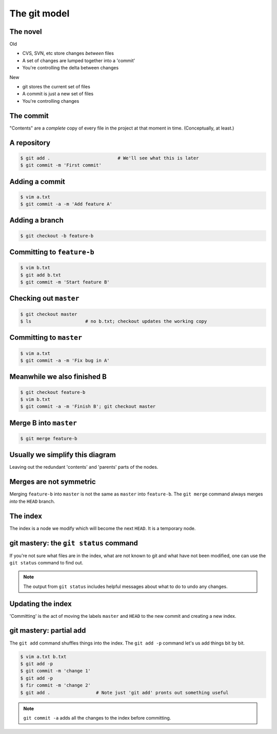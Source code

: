 The git model
=============

The novel
---------

Old

* CVS, SVN, etc store changes *between* files
* A set of changes are lumped together into a 'commit'
* You're controlling the delta between changes

New

* git stores the current set of files
* A commit is just a new set of files
* You're controlling changes

The commit
----------

.. digraph:: G

    node [shape=Mrecord];
    init [label="{Message|Contents|Parent(s)}"];

"Contents" are a *complete* copy of every file in the project at that moment in time. (Conceptually, at least.)

.. notslides::
    A commit consists of a `commit message`, `content` and zero or more `parents`. The message is intended for humans, the
    content is all the files inside that commit, their names, UNIX permissions, etc. and a parent is a pointer to another
    commit.

    This is a commit.

A repository
------------

.. code-block:: console 

    $ git add .                         # We'll see what this is later
    $ git commit -m 'First commit'

.. graphviz::

    digraph G {
        master [ shape=note ];
        HEAD [ shape=note ];

        node [shape=Mrecord];
        init [label="{First commit|Contents|null}"];

        master -> init;
        HEAD -> master;
    }

.. notslides::
    And this is a git repository with one commit.

    The note-shaped nodes are `references` or 'refs' for short. These are often called `branches` in other source
    control system. It is just a handy human-friendly label for that particular commit. Nothing more, nothing less. The
    ``HEAD`` reference is special: it points to the commit that you're currently working on. "Checking out" a branch
    simply moves the ``HEAD`` reference to that commit,

Adding a commit
---------------

.. code-block:: console 

    $ vim a.txt
    $ git commit -a -m 'Add feature A'

.. notslides::
    The ``-a`` option to ``git commit`` is a convenience option which says 'commit all the changes to all the files we
    know about.'

.. graphviz::

    digraph G {
        master [ shape=note ];
        HEAD [ shape=note ];

        node [shape=Mrecord];
        init [label="{First commit|Contents|null}"];
        c1 [label="{Add feature A|Contents|Parent}"];

        c1 -> init;
        master -> c1;
        HEAD -> master;
    }

.. notslides::
    Let's add a commit.

    In other source control systems like SVN, the 'commit' is actually the arrow; it records what is different between the
    bottom node and the top node. In git, conceptually, each commit stores the complete contents of the project at that
    point.

Adding a branch
---------------

.. code-block:: console 

    $ git checkout -b feature-b

.. graphviz::

    digraph G {
        master [ shape=note ];
        "feature-b" [ shape=note ];
        HEAD [ shape=note ];

        node [shape=Mrecord];
        init [label="{First commit|Contents|null}"];
        c1 [label="{Add feature A|Contents|Parent}"];

        c1 -> init;
        master -> c1;
        "feature-b" -> c1;
        HEAD -> "feature-b";
    }

Committing to ``feature-b``
---------------------------

.. notslides::
    Adding a commit to the ``feature-b`` branch moves the label and ``HEAD``.

.. code-block:: console 

    $ vim b.txt
    $ git add b.txt
    $ git commit -m 'Start feature B'

.. graphviz::

    digraph G {
        master [ shape=note ];
        "feature-b" [ shape=note ];
        HEAD [ shape=note ];

        node [shape=Mrecord];
        init [label="{First commit|Contents|null}"];
        c1 [label="{Add feature A|Contents|Parent}"];
        c2 [label="{Start feature B|Contents|Parent}"];

        c2 -> c1 -> init;
        master -> c1;
        "feature-b" -> c2;
        HEAD -> "feature-b";
    }

Checking out ``master``
-----------------------

.. notslides::
    Checking out ``master`` just moves the ``HEAD`` label.

.. code-block:: console 

    $ git checkout master
    $ ls                    # no b.txt; checkout updates the working copy

.. graphviz::

    digraph G {
        master [ shape=note ];
        "feature-b" [ shape=note ];
        HEAD [ shape=note ];

        node [shape=Mrecord];
        init [label="{First commit|Contents|null}"];
        c1 [label="{Add feature A|Contents|Parent}"];
        c2 [label="{Start feature B|Contents|Parent}"];

        c2 -> c1 -> init;
        master -> c1;
        "feature-b" -> c2;
        HEAD -> master;
    }

Committing to ``master``
------------------------

.. notslides::
    Let's update the master branch.

.. code-block:: console 

    $ vim a.txt
    $ git commit -a -m 'Fix bug in A'

.. graphviz::

    digraph G {
        master [ shape=note ];
        "feature-b" [ shape=note ];
        HEAD [ shape=note ];

        node [shape=Mrecord];
        init [label="{First commit|Contents|null}"];
        c1 [label="{Add feature A|Contents|Parent}"];
        c2 [label="{Start feature B|Contents|Parent}"];
        c3 [label="{Fix bug in A|Contents|Parent}"];

        c2 -> c1 -> init;
        c3 -> c1;
        master -> c3;
        "feature-b" -> c2;
        HEAD -> master;
    }

Meanwhile we also finished B
----------------------------

.. code-block:: console 

    $ git checkout feature-b
    $ vim b.txt
    $ git commit -a -m 'Finish B'; git checkout master

.. graphviz::

    digraph G {
        master [ shape=note ];
        "feature-b" [ shape=note ];
        HEAD [ shape=note ];

        node [shape=Mrecord];
        init [label="{First commit|Contents|null}"];
        c1 [label="{Add feature A|Contents|Parent}"];
        c2 [label="{Start feature B|Contents|Parent}"];
        c3 [label="{Fix bug in A|Contents|Parent}"];
        c4 [label="{Finish B|Contents|Parent}"];

        c4 -> c2 -> c1 -> init;
        c3 -> c1;
        master -> c3;
        "feature-b" -> c4;
        HEAD -> master;
    }

Merge B into ``master``
-----------------------

.. code-block:: console 

    $ git merge feature-b

.. graphviz::

    digraph G {
        master [ shape=note ];
        "feature-b" [ shape=note ];
        HEAD [ shape=note ];

        node [shape=Mrecord];
        init [label="{First commit|Contents|null}"];
        c1 [label="{Add feature A|Contents|Parent}"];
        c2 [label="{Start feature B|Contents|Parent}"];
        c3 [label="{Fix bug in A|Contents|Parent}"];
        c4 [label="{Finish B|Contents|Parent}"];
        merge [label="{Merge feature-b into master|Contents|{<p1> Parent 1|<p2> Parent 2}}"];

        c4 -> c2 -> c1 -> init;
        c3 -> c1;
        merge:p1 -> c3;
        merge:p2 -> c4;
        master -> merge;
        "feature-b" -> c4;
        HEAD -> master;
    }

Usually we simplify this diagram
--------------------------------

Leaving out the redundant 'contents' and 'parents' parts of the nodes.

.. graphviz::

    digraph G {
        master [ shape=note ];
        "feature-b" [ shape=note ];
        HEAD [ shape=note ];

        init [label="First commit"];
        c1 [label="Add feature A"];
        c2 [label="Start feature B"];
        c3 [label="Fix bug in A"];
        c4 [label="Finish B"];
        merge [label="Merge feature-b into master"];

        c4 -> c2 -> c1 -> init;
        c3 -> c1;
        merge -> c3;
        merge -> c4;
        master -> merge;
        "feature-b" -> c4;
        HEAD -> master;
    }

Merges are not symmetric
------------------------

Merging ``feature-b`` into ``master`` is not the same as ``master`` into ``feature-b``. The ``git merge`` command always
merges `into` the ``HEAD`` branch.

.. graphviz::

    digraph G {
        master [ shape=note ];
        "feature-b" [ shape=note ];
        HEAD [ shape=note ];

        init [label="First commit"];
        c1 [label="Add feature A"];
        c2 [label="Start feature B"];
        c3 [label="Fix bug in A"];
        c4 [label="Finish B"];
        merge [label="Merge master into feature-b"];

        c4 -> c2 -> c1 -> init;
        c3 -> c1;
        merge -> c4;
        merge -> c3;
        master -> c3;
        "feature-b" -> merge;
        HEAD -> "feature-b";
    }

The index
---------

The index is a node we modify which will become the next ``HEAD``. It is a temporary node.

.. graphviz::

    digraph G {
        master [ shape=note ];
        HEAD [ shape=note ];
        INDEX [ shape=note ];

        init [label="First commit"];
        c1 [label="Add feature A"];
        c2 [label="Fix bug in A"];

        c2 -> c1 -> init;
        master -> c2;
        HEAD -> master;

        c3 [label="More bug fixes", style=filled, fillcolor=yellow];
        INDEX -> c3 -> c2;
    }

git mastery: the ``git status`` command
---------------------------------------

If you're not sure what files are in the index, what are not known to git and what have not been modified, one can use
the ``git status`` command to find out.

.. note::

    The output from ``git status`` includes helpful messages about what to do to undo any changes.

Updating the index
------------------
    
'Committing' is the act of moving the labels ``master`` and
``HEAD`` to the new commit and creating a new index. 

.. notslides::
    Updating the index doesn't change ``master`` or ``HEAD``.
    The new index's contents is `exactly` the same as the "More bug
    fixes" node.

.. graphviz::

    digraph G {
        master [ shape=note ];
        HEAD [ shape=note ];
        INDEX [ shape=note ];

        init [label="First commit"];
        c1 [label="Add feature A"];
        c2 [label="Fix bug in A"];
        c3 [label="More bug fixes"];

        c3 -> c2 -> c1 -> init;
        master -> c3;
        HEAD -> master;

        INDEX -> c3;
    }

git mastery: partial add
------------------------

The ``git add`` command shuffles things into the index. The ``git add -p`` command let's us add things bit by bit.

.. code-block:: console

    $ vim a.txt b.txt
    $ git add -p
    $ git commit -m 'change 1'
    $ git add -p
    $ fir commit -m 'change 2'
    $ git add .                 # Note just 'git add' pronts out something useful

.. note::

    ``git commit -a`` adds all the changes to the index before committing.
